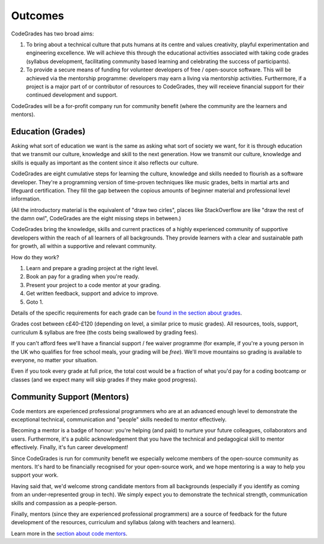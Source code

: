 Outcomes
========

CodeGrades has two broad aims:

1. To bring about a technical culture that puts humans at its centre and 
   values creativity, playful experimentation and engineering excellence. We 
   will achieve this through the educational activities associated with taking
   code grades (syllabus development, facilitating community based learning and
   celebrating the success of participants).

2. To provide a secure means of funding for volunteer developers of
   free / open-source software. This will be achieved via the mentorship
   programme: developers may earn a living via mentorship activities.
   Furthermore, if a project is a major part of or contributor of resources to
   CodeGrades, they will receieve financial support for their continued
   development and support.

CodeGrades will be a for-profit company run for community benefit (where the
community are the learners and mentors).

Education (Grades)
------------------

Asking what sort of education we want is the same as asking what sort of
society we want, for it is through education that we transmit our culture,
knowledge and skill to the next generation. How we transmit our culture,
knowledge and skills is equally as important as the content since it also
reflects our culture.

CodeGrades are eight cumulative steps for learning the culture, knowledge and
skills needed to flourish as a software developer. They're a programming
version of time-proven techniques like music grades, belts in martial arts and
lifeguard certification. They fill the gap between the copious amounts of
beginner material and professional level information.

.. image:: /_static/how-to-draw-an-owl.jpg

(All the introductory material is the equivalent of "draw two cirles", places
like StackOverflow are like "draw the rest of the damn owl", CodeGrades are
the eight missing steps in between.)

CodeGrades bring the knowledge, skills and current practices of a highly
experienced community of supportive developers within the reach of all learners
of all backgrounds. They provide learners with a clear and sustainable path
for growth, all within a supportive and relevant community.

How do they work?

1. Learn and prepare a grading project at the right level.
2. Book an pay for a grading when you're ready.
3. Present your project to a code mentor at your grading.
4. Get written feedback, support and advice to improve.
5. Goto 1.

Details of the specific requirements for each grade can be
`found in the section about grades </docs/2020/grades/>`_.

Grades cost between c£40-£120 (depending on level, a similar price to music
grades). All resources, tools, support, curriculum & syllabus are free (the
costs being swallowed by grading fees).

If you can't afford fees we'll have a financial support / fee waiver programme
(for example, if you're a young person in the UK who qualifies for free school
meals, your grading will be *free*). We'll move mountains so grading is
available to everyone, no matter your situation.

Even if you took every grade at full price, the total cost would be a fraction
of what you'd pay for a coding bootcamp or classes (and we expect many will
skip grades if they make good progress).

Community Support (Mentors)
---------------------------

Code mentors are experienced professional programmers who are at an advanced
enough level to demonstrate the exceptional technical, communication and
"people" skills needed to mentor effectively.

Becoming a mentor is a badge of honour: you're helping (and paid) to nurture
your future colleagues, collaborators and users. Furthermore, it's a public
acknowledgement that you have the technical and pedagogical skill to mentor
effectively. Finally, it's fun career development!

Since CodeGrades is run for community benefit we especially welcome members of
the open-source community as mentors. It's hard to be financially recognised
for your open-source work, and we hope mentoring is a way to help you support
your work.

Having said that, we'd welcome strong candidate mentors from all backgrounds
(especially if you identify as coming from an under-represented group in tech).
We simply expect you to demonstrate the technical strength, communication
skills and compassion as a people-person.

Finally, mentors (since they are experienced professional programmers) are a
source of feedback for the future development of the resources, curriculum and
syllabus (along with teachers and learners).

Learn more in the `section about code mentors </docs/2020/mentors/>`_.

